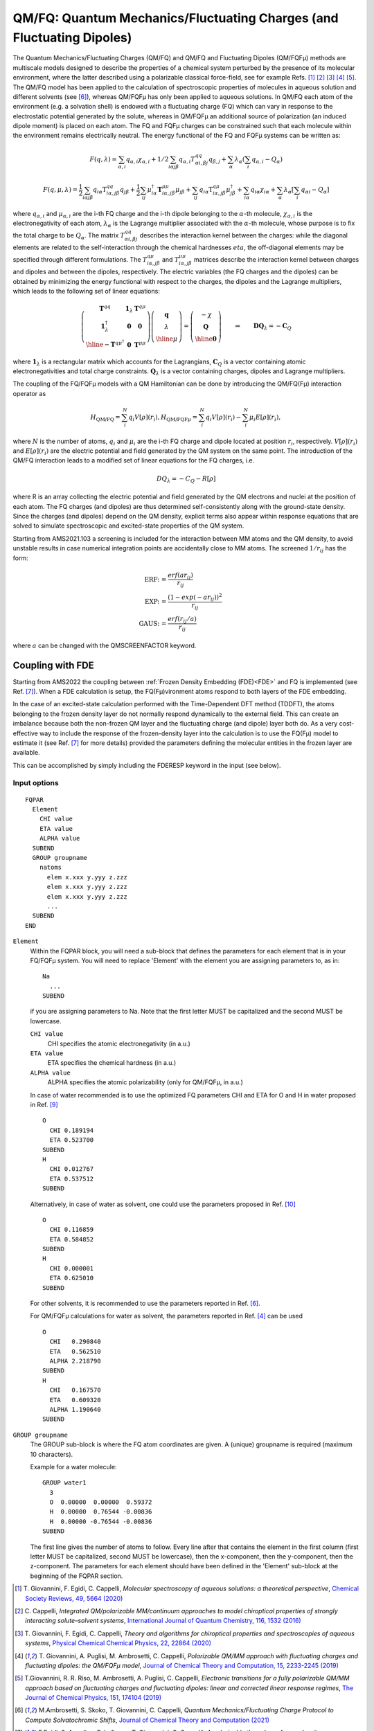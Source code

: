 
.. _FQQM: 
.. index:: FQ/QM 
.. index:: QM/FQ
.. index:: QM/MM
.. index:: solvent effects


QM/FQ: Quantum Mechanics/Fluctuating Charges (and Fluctuating Dipoles)
======================================================================

The Quantum Mechanics/Fluctuating Charges (QM/FQ) and QM/FQ and Fluctuating Dipoles (QM/FQFμ) methods are multiscale models designed to describe the properties of a chemical system perturbed by the presence of its molecular environment, where the latter described using a polarizable classical force-field, see for example Refs. [#ref1]_ [#ref2]_  [#ref3]_ [#ref4]_ [#ref5]_.
The QM/FQ model has been applied to the calculation of spectroscopic properties of molecules in aqueous solution and different solvents (see [#ref6]_), whereas QM/FQFμ has only been applied to aqueous solutions.
In QM/FQ each atom of the environment (e.g. a solvation shell) is endowed with a fluctuating charge (FQ) which can vary in response to the electrostatic potential generated by the solute, whereas in QM/FQFμ an additional source of polarization (an induced dipole moment) is placed on each atom.
The FQ and FQFμ charges can be constrained such that each molecule within the environment remains electrically neutral.
The energy functional of the FQ and FQFμ systems can be written as:

.. math::

  F(q,\lambda) = \sum_{\alpha, i} q_{\alpha, i} \chi_{\alpha, i} + 1/2\sum_{i\alpha j\beta} q_{\alpha, i} T^{qq}_{\alpha i, \beta j} q_{\beta, j} + \sum_{\alpha}\lambda_\alpha (\sum_i q_{\alpha, i} - Q_\alpha)

.. math::

  F(q,\mu,\lambda) = \frac{1}{2}\sum_{i\alpha j\beta} q_{i\alpha}{\text{T}_{i\alpha,j\beta}^{qq}}q_{j\beta} +\frac{1}{2}\sum_{ij}\mu_{i\alpha}^{\dagger}\mathbf{T}_{i\alpha,j\beta}^{\mu\mu}{\mu}_{j\beta} + \sum_{ij}q_{i\alpha}\textbf{T}_{i\alpha,j\beta}^{q\mu}{\mu}_{j\beta}^{\dagger} + \sum_{i\alpha}q_{i\alpha}\chi_{i\alpha} + \sum_{\alpha}\lambda_{\alpha}\left[\sum_{i} q_{\alpha i}-Q_{\alpha}\right] 

where :math:`q_{\alpha, i}` and :math:`\mu_{\alpha, i}` are the i-th FQ charge and the i-th dipole belonging to the :math:`\alpha`-th molecule, :math:`\chi_{\alpha,i}` is the electronegativity of each atom, :math:`\lambda_\alpha` is the Lagrange multiplier associated with the :math:`\alpha`-th molecule, whose purpose is to fix the total charge to be :math:`Q_\alpha`. 
The matrix :math:`T^{qq}_{\alpha i, \beta j}` describes the interaction kernel between the charges: while the diagonal elements are related to the self-interaction through the chemical hardnesses :math:`eta`, the off-diagonal elements may be specified through different formulations. The :math:`T_{i\alpha,j\beta}^{q\mu}` and :math:`T_{i\alpha,j\beta}^{\mu\mu}` matrices describe the interaction kernel between charges and dipoles and between the dipoles, respectively. 
The electric variables (the FQ charges and the dipoles) can be obtained by minimizing the energy functional with respect to the charges, the dipoles and the Lagrange multipliers, which leads to the following set of linear equations:

.. math::
  \left(\begin{array}{cc|c}
  \mathbf{T}^{qq} & \mathbf{1}_{{\lambda}} & \mathbf{T}^{q\mu} \\
  \mathbf{1}^{\dagger}_{{\lambda}} & \mathbf{0} & \mathbf{0}   \\
  \hline
  -\mathbf{T}^{q\mu^{\dagger}} & \mathbf{0} & \mathbf{T}^{\mu\mu}
  \end{array}
  \right)
  \left({\begin{array}{c}
  \mathbf{q}\\
  {\lambda}\\
  \hline
  {\mu}
  \end{array}}\right)
  =
  \left(\begin{array}{c} -{\chi} \\
  \mathbf{Q} \\ \hline
  \mathbf{0}
  \end{array}\right)
  \qquad \Rightarrow \qquad
  \mathbf{D}\mathbf{Q}_{\lambda} = -\mathbf{C}_Q

where :math:`\mathbf{1}_{{\lambda}}` is a rectangular matrix which accounts for the Lagrangians, :math:`\mathbf{C}_Q` is a vector containing atomic electronegativities and total charge constraints. :math:`\mathbf{Q}_\lambda` is a vector containing charges, dipoles and Lagrange multipliers.

The coupling of the FQ/FQFμ models with a QM Hamiltonian can be done by introducing the QM/FQ(Fμ) interaction operator as

.. math::
    
  H_\text{QM/FQ} = \sum_i^{N} q_i V[\rho](r_i),
  H_{\text{QM/FQF}\mu} = \sum_i^{N} q_i V[\rho](r_i) - \sum_i^{N} \mu_i E[\rho](r_i),

where :math:`N` is the number of atoms, :math:`q_i` and :math:`\mu_i` are the i-th FQ charge and dipole located at position :math:`r_i`, respectively. :math:`V[\rho](r_i)` and :math:`E[\rho](r_i)` are the electric potential and field generated by the QM system on the same point.
The introduction of the QM/FQ interaction leads to a modified set of linear equations for the FQ charges, i.e.

.. math::
  
  DQ_\lambda = -C_Q-R[\rho]

where R is an array collecting the electric potential and field generated by the QM electrons and nuclei at the position of each atom.
The FQ charges (and dipoles) are thus determined self-consistently along with the ground-state density.
Since the charges (and dipoles) depend on the QM density, explicit terms also appear within response equations that are solved to simulate spectroscopic and excited-state properties of the QM system.

Starting from AMS2021.103 a screening is included for the interaction between MM atoms and the QM density, to avoid unstable results in case numerical integration points are accidentally close to MM atoms.
The screened :math:`1/r_{ij}` has the form:

.. math::

  \text{ERF: =}  & \frac{erf(ar_{ij})}{r_{ij}} \\
  \text{EXP: =}  & \frac{(1-exp(-ar_{ij}))^2}{r_{ij}} \\
  \text{GAUS: =} & \frac{erf(r_{ij}/a)}{r_{ij}}


where :math:`a` can be changed with the QMSCREENFACTOR keyword.


Coupling with FDE
^^^^^^^^^^^^^^^^^

Starting from AMS2022 the coupling between :ref:`Frozen Density Embedding (FDE)<FDE>` and FQ is implemented (see Ref. [#ref7]_).
When a FDE calculation is setup, the FQ(Fμ)vironment atoms respond to both layers of the FDE embedding.

In the case of an excited-state calculation performed with the Time-Dependent DFT method (TDDFT), the atoms belonging to the frozen density layer do not normally respond dynamically to the external field.
This can create an imbalance because both the non-frozen QM layer and the fluctuating charge (and dipole) layer both do.
As a very cost-effective way to include the response of the frozen-density layer into the calculation is to use the FQ(Fμ) model to estimate it (see Ref. [#ref7]_ for more details) provided the parameters defining the molecular entities in the frozen layer are available.

This can be accomplished by simply including the FDERESP keyword in the input (see below).



Input options
-------------

.. _keyscheme FQQM:

.. scmautodoc:: adf FQQM

.. _keyscheme FQPAR:

::


  FQPAR
    Element
      CHI value
      ETA value
      ALPHA value
    SUBEND
    GROUP groupname
      natoms
        elem x.xxx y.yyy z.zzz 
        elem x.xxx y.yyy z.zzz 
        elem x.xxx y.yyy z.zzz 
        ...
    SUBEND
  END

``Element``
  Within the FQPAR block, you will need a sub-block that defines the parameters for each element that is in your FQ/FQFμ system. You will need to replace 'Element' with the element you are assigning parameters to, as in::

    Na
      ...
    SUBEND

  if you are assigning parameters to Na.  Note that the first letter MUST be capitalized and the second MUST be lowercase. 
  
  ``CHI value``
    CHI specifies the atomic electronegativity (in a.u.)

  ``ETA value``
    ETA specifies the chemical hardness (in a.u.)

  ``ALPHA value``
    ALPHA specifies the atomic polarizability (only for QM/FQFμ, in a.u.)

  In case of water recommended is to use the optimized FQ parameters CHI and ETA for O and H in water proposed in Ref. [#ref9]_ ::

    O
      CHI 0.189194
      ETA 0.523700
    SUBEND
    H
      CHI 0.012767
      ETA 0.537512
    SUBEND

  Alternatively, in case of water as solvent, one could use the parameters proposed in Ref. [#ref10]_ ::

    O
      CHI 0.116859
      ETA 0.584852
    SUBEND
    H
      CHI 0.000001
      ETA 0.625010
    SUBEND
  
  For other solvents, it is recommended to use the parameters reported in Ref. [#ref6]_.

  For QM/FQFμ calculations for water as solvent, the parameters reported in Ref. [#ref4]_ can be used ::

    O
      CHI   0.290840
      ETA   0.562510
      ALPHA 2.218790
    SUBEND        
    H             
      CHI   0.167570
      ETA   0.609320
      ALPHA 1.190640
    SUBEND

``GROUP groupname``
  The GROUP sub-block is where the FQ atom coordinates are given. A (unique) groupname is required (maximum 10 characters).

  Example for a water molecule::

     GROUP water1
       3
       O  0.00000  0.00000  0.59372 
       H  0.00000  0.76544 -0.00836 
       H  0.00000 -0.76544 -0.00836 
     SUBEND

  The first line gives the number of atoms to follow. Every line after that contains the element in the first column (first letter MUST be capitalized, second MUST be lowercase), then the x-component, then the y-component, then the z-component. The parameters for each element should have been defined in the 'Element' sub-block at the beginning of the FQPAR section.

.. only:: html

  .. rubric:: References

.. [#ref1] T.\  Giovannini, F. Egidi, C. Cappelli, *Molecular spectroscopy of aqueous solutions: a theoretical perspective*, `Chemical Society Reviews, 49, 5664 (2020) <https://doi.org/10.1039/C9CS00464E>`__

.. [#ref2] C.\  Cappelli, *Integrated QM/polarizable MM/continuum approaches to model chiroptical properties of strongly interacting solute–solvent systems*, `International Journal of Quantum Chemistry, 116, 1532 (2016) <https://doi.org/10.1002/qua.25199>`__

.. [#ref3] T.\  Giovannini, F. Egidi, C. Cappelli, *Theory and algorithms for chiroptical properties and spectroscopies of aqueous systems*, `Physical Chemical Chemical Physics, 22, 22864 (2020) <https://doi.org/10.1039/D0CP04027D>`__

.. [#ref4] T.\  Giovannini, A. Puglisi, M. Ambrosetti, C. Cappelli, *Polarizable QM/MM approach with fluctuating charges and fluctuating dipoles: the QM/FQFμ model*, `Journal of Chemical Theory and Computation, 15, 2233-2245 (2019) <https://doi.org/10.1021/acs.jctc.8b01149>`__

.. [#ref5] T.\ Giovannini, R. R. Riso, M. Ambrosetti, A. Puglisi, C. Cappelli, *Electronic transitions for a fully polarizable QM/MM approach based on fluctuating charges and fluctuating dipoles: linear and corrected linear response regimes*, `The Journal of Chemical Physics, 151, 174104 (2019) <https://doi.org/10.1063/1.5121396>`__

.. [#ref6] M.\ Ambrosetti, S. Skoko, T. Giovannini, C. Cappelli, *Quantum Mechanics/Fluctuating Charge Protocol to Compute Solvatochromic Shifts*, `Journal of Chemical Theory and Computation (2021) <https://doi.org/10.1021/acs.jctc.1c00763>`__

.. [#ref7] F.\ Egidi, S. Angelico, P. Lafiosca, T. Giovannini, C. Cappelli, *A polarizable three-layer frozen density embedding/molecular mechanics approach*, `The Journal of Chemical Physics, 154, 164107 (2021) <https://doi.org/10.1063/5.0045574>`__

.. [#ref8] K.\  Ohno, *Some remarks on the Pariser-Parr-Pople method*, `Theoretica Chimica Acta, 2, 219 (1964) <https://doi.org/10.1007/BF00528281>`__

.. [#ref9] T.\  Giovannini, P. Lafiosca, B. Chandramouli, V. Barone, C. Cappelli, *Effective yet reliable computation of hyperfine coupling constants in solution by a QM/MM approach: Interplay between electrostatics and non-electrostatic effects*, `Journal of Chemical Physics 150 (2019) 124102 <https://doi.org/10.1063/1.5080810>`__

.. [#ref10] S.W. Rick, S.J. Stuart, B.J. Berne, *Dynamical fluctuating charge force fields: Application to liquid water*, `Journal of Chemical Physics 101 (1994) 6141 <https://doi.org/10.1063/1.468398>`__
